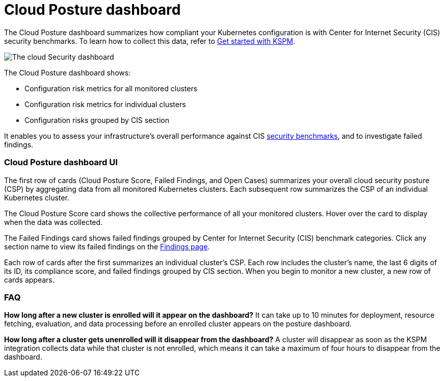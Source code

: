 [[cloud-posture-dashboard]]
// Note: This page is intentionally duplicated by docs/cloud-native-security/cloud-nat-sec-posture.asciidoc. When you update this page, update that page to match.

= Cloud Posture dashboard

The Cloud Posture dashboard summarizes how compliant your Kubernetes configuration is with Center for Internet Security (CIS) security benchmarks. To learn how to collect this data, refer to <<get-started-with-kspm, Get started with KSPM>>.

[role="screenshot"]
image::images/cloud-sec-dashboard.png[The cloud Security dashboard]

The Cloud Posture dashboard shows:

* Configuration risk metrics for all monitored clusters
* Configuration risk metrics for individual clusters
* Configuration risks grouped by CIS section

It enables you to assess your infrastructure's overall performance against CIS <<benchmark-rules,security benchmarks>>, and to investigate failed findings.

[discrete]
[[cloud-nat-sec-posture-dashboard-UI]]
=== Cloud Posture dashboard UI

The first row of cards (Cloud Posture Score, Failed Findings, and Open Cases) summarizes your overall cloud security posture (CSP) by aggregating data from all monitored Kubernetes clusters. Each subsequent row summarizes the CSP of an individual Kubernetes cluster.

The Cloud Posture Score card shows the collective performance of all your monitored clusters. Hover over the card to display when the data was collected.

The Failed Findings card shows failed findings grouped by Center for Internet Security (CIS) benchmark categories. Click any section name to view its failed findings on the <<findings-page, Findings page>>.

Each row of cards after the first summarizes an individual cluster's CSP. Each row includes the cluster's name, the last 6 digits of its ID, its compliance score, and failed findings grouped by CIS section. When you begin to monitor a new cluster, a new row of cards appears.

[discrete]
[[cloud-nat-sec-posture-dashboard-faq]]
=== FAQ

*How long after a new cluster is enrolled will it appear on the dashboard?*
It can take up to 10 minutes for deployment, resource fetching, evaluation, and data processing before an enrolled cluster appears on the posture dashboard.


*How long after a cluster gets unenrolled will it disappear from the dashboard?*
A cluster will disappear as soon as the KSPM integration collects data while that cluster is not enrolled, which means it can take a maximum of four hours to disappear from the dashboard.
